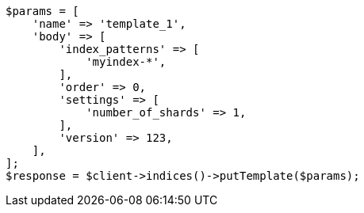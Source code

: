 // indices/templates.asciidoc:231

[source, php]
----
$params = [
    'name' => 'template_1',
    'body' => [
        'index_patterns' => [
            'myindex-*',
        ],
        'order' => 0,
        'settings' => [
            'number_of_shards' => 1,
        ],
        'version' => 123,
    ],
];
$response = $client->indices()->putTemplate($params);
----
